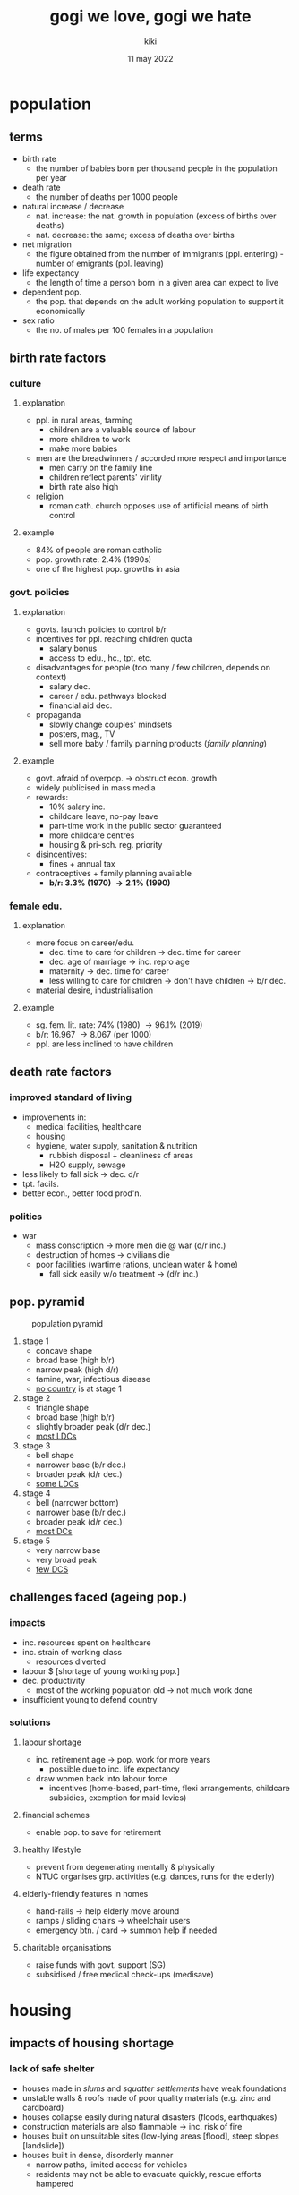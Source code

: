#+TITLE: gogi we love, gogi we hate
#+AUTHOR: kiki
#+DATE: 11 may 2022
#+OPTIONS: tex:t
#+STARTUP: inlineimages

* population
**  terms
+ birth rate
  - the number of babies born per thousand people in the population per year
+ death rate
  - the number of deaths per 1000 people
+ natural increase / decrease
  - nat. increase: the nat. growth in population (excess of births over deaths)
  - nat. decrease: the same; excess of deaths over births
+ net migration
  - the figure obtained from the number of immigrants (ppl. entering) - number of emigrants (ppl. leaving)
+ life expectancy
  - the length of time a person born in a given area can expect to live
+ dependent pop.
  - the pop. that depends on the adult working population to support it economically
+ sex ratio
  - the no. of males per 100 females in a population
** birth rate factors
*** culture
**** explanation
+ ppl. in rural areas, farming
  - children are a valuable source of labour
  - more children to work
  - make more babies
+ men are the breadwinners / accorded more respect and importance
  - men carry on the family line
  - children reflect parents' virility
  - birth rate also high
+ religion
  - roman cath. church opposes use of artificial means of birth control
**** example
    + 84% of people are roman catholic
    + pop. growth rate: 2.4% (1990s)
    + one of the highest pop. growths in asia
*** govt. policies
**** explanation
+ govts. launch policies to control b/r
+ incentives for ppl. reaching children quota
  - salary bonus
  - access to edu., hc., tpt. etc.
+ disadvantages for people (too many / few children, depends on context)
  - salary dec.
  - career / edu. pathways blocked
  - financial aid dec.
+ propaganda
  - slowly change couples' mindsets
  - posters, mag., TV
  - sell more baby / family planning products (/family planning/)
**** example
  - govt. afraid of overpop. \rightarrow obstruct econ. growth
  - widely publicised in mass media
  - rewards:
    + 10% salary inc.
    + childcare leave, no-pay leave
    + part-time work in the public sector guaranteed
    + more childcare centres
    + housing & pri-sch. reg. priority
  - disincentives:
    + fines + annual tax
  - contraceptives + family planning available
    + *b/r: 3.3% (1970) \rightarrow 2.1% (1990)*
*** female edu.
**** explanation
+ more focus on career/edu.
  - dec. time to care for children \rightarrow dec. time for career
  - dec. age of marriage \rightarrow inc. repro age
  - maternity \rightarrow dec. time for career
  - less willing to care for children \rightarrow don't have children \rightarrow b/r dec.
+ material desire, industrialisation
**** example
  - sg. fem. lit. rate: 74% (1980) \rightarrow 96.1% (2019)
  - b/r: 16.967 \rightarrow 8.067 (per 1000)
  - ppl. are less inclined to have children
** death rate factors
*** improved standard of living
+ improvements in:
  - medical facilities, healthcare
  - housing
  - hygiene, water supply, sanitation & nutrition
    + rubbish disposal + cleanliness of areas
    + H2O supply, sewage
+ less likely to fall sick \rightarrow dec. d/r
+ tpt. facils.
+ better econ., better food prod'n.
*** politics
+ war
  - mass conscription \rightarrow more men die @ war (d/r inc.)
  - destruction of homes \rightarrow civilians die
  - poor facilities (wartime rations, unclean water & home)
    + fall sick easily w/o treatment \rightarrow (d/r inc.)

** pop. pyramid
#+CAPTION: population pyramid
[[./pop-pyramid.png]]

1. stage 1
   - concave shape
   - broad base (high b/r)
   - narrow peak (high d/r)
   - famine, war, infectious disease
   - _no country_ is at stage 1

2. stage 2
   - triangle shape
   - broad base (high b/r)
   - slightly broader peak (d/r dec.)
   - _most LDCs_

3. stage 3
   - bell shape
   - narrower base (b/r dec.)
   - broader peak (d/r dec.)
   - _some LDCs_

4. stage 4
   - bell (narrower bottom)
   - narrower base (b/r dec.)
   - broader peak (d/r dec.)
   - _most DCs_

5. stage 5
   - very narrow base
   - very broad peak
   - _few DCS_

** challenges faced (ageing pop.)
*** impacts
+ inc. resources spent on healthcare
+ inc. strain of working class
  - resources diverted
+ labour $ [shortage of young working pop.]
+ dec. productivity
  - most of the working population old \rightarrow not much work done
+ insufficient young to defend country
***  solutions
**** labour shortage
+ inc. retirement age \rightarrow pop. work for more years
  - possible due to inc. life expectancy
+ draw women back into labour force
  - incentives (home-based, part-time, flexi arrangements, childcare subsidies, exemption for maid levies)
**** financial schemes
+ enable pop. to save for retirement
**** healthy lifestyle
+ prevent from degenerating mentally & physically
+ NTUC organises grp. activities (e.g. dances, runs for the elderly)
**** elderly-friendly features in homes
+ hand-rails \rightarrow help elderly move around
+ ramps / sliding chairs \rightarrow wheelchair users
+ emergency btn. / card \rightarrow summon help if needed
**** charitable organisations
+ raise funds with govt. support (SG)
+ subsidised / free medical check-ups (medisave)


* housing
** impacts of housing shortage
*** lack of safe shelter
+ houses made in /slums/ and /squatter settlements/ have weak foundations
+ unstable walls & roofs made of poor quality materials (e.g. zinc and cardboard)
+ houses collapse easily during natural disasters (floods, earthquakes)
+ construction materials are also flammable \rightarrow inc. risk of fire
+ houses built on unsuitable sites (low-lying areas [flood], steep slopes [landslide])
+ houses built in dense, disorderly manner
	- narrow paths, limited access for vehicles
	- residents may not be able to evacuate quickly, rescue efforts hampered
*** insufficient basic services
+ people lack access to basic services (eg. electricity, clean water, proper sanitation, waste disposal)
+ lack of infrastructure (power lines, water pipes, toilets, waste mgmt. facil.)
+ example: *Nairobi, Kenya*
	- lack of proper sanitation
	- toilet shared by up to 1300 residents
	- access to water is inconsistent
		+ water piped into the slum is often diverted away by indiv. residents / private water companies
	- waste accumulates in streets & rivers
		+ lack of waste disposal facilities
** causes of housing shortage
*** rapid pop. growth
+ /urbanisation/: inc. in proportion of the world's pop. living in cities
	- urban pop. inc.; rural pop. dec.
	- asia & africa projected to exp. the largest inc. in % of pop. in urban areas
+ rapid pop. growth \rightarrow inc. demand for housing
+ inc. in urban pop. \rightarrow further pressure on govt. and devs.
+ rural-urban migration + high birth rates \rightarrow rapid pop. growth
*** migration
**** definitions
+ /migration/: mvmt. of ppl. from one area to another, to take up residence for $\geq$ 1 year
+ /rural-urban migration/: mvmt. of ppl. from rural areas to cities
+ /push factors/: undesirable qualities of the place ppl. leave
	- lack of job opportunities
	- poor edu. facil.
	- lack of healthcare services
	- famine, war
+ /pull factors/: attractive qualities of the place ppl. would like to move to
	- job opportunities
	- better schooling, further edu.
	- more hospitals, doctors
	- perception of exciting city life
	- political stability
**** explanation
+ ppl. move to cities in search of a better life
	- attracted by job opp. in cities
+ more jobs created in cities
	- wider range of econ. activities compared to rural areas
**** example
+ *sao paulo, brazil*
+ migrants
	- there may be insufficient jobs to cater to the huge no. of migrants there
	- migrants may also lack skills req. for jobs avail. in cities
	- \therefore difficulty getting jobs, unable to afford housing
+ city
	- unable to build sufficient houses quickly enough
		+ for housing the huge number of migrants
+ \therefore migrants settle in slums
	- may eventually find employment there (small businesses)
*** high birth rate
**** explanation
+ high rates of nat. inc.
	- high b/r, low d/r
	- cities have a large prop. of ppl. in 20s - 30s; likely to start fam.
	- abv. avg. fertility rates \rightarrow high nat.inc.
+ supply-demand
	- cities have to allocate more resourcees to housing \rightarrow cater to the inc. in pop.
	- \because cities may not be able to build houses fast enough
	- \therefore not every couple may be able to live in formal housing
**** example
+ *london, uk*
+ london's pop. increased (rapidly) by 104 000 in 2012-13
	- high b/r, m/r (migration rates)
	- 86 000 more births than deaths
	- foreign-born mothers accounted for > 1/4 of total births
+ have to allocate more resources to housing to cater to inc. in pop.
*** competing land use
**** explanation
+ many uses for land
	- residential (house)
	- commercial (make $)
	- industrial (factories)
	- recreational (have fun)
	- infrastructure (roads, airports, hospitals)
+ competing uses for land \rightarrow stiff competition \rightarrow insufficient land for housing
	- various grps. of people may have conflict of interest
**** example
+ *Singapore*
+ govt. has committed 17% of land supply to housing to cater to a proj. growth in pop.
+ competing land uses have been identified
	- some golf courses in sg will be removed \rightarrow re-dev. for housing / other
*** limited land supply
+ limited land supply of land suitable for housing
	- physical features (seas, rivers, mts.) limit amt. of land that can be used for housing
	- flat land is preferred for dev.; high $ of construction on steep slopes
+ some cities have small land areas (eg. sg - 716 sq km, hk - 1104 sq km)
	- there is a limit to how much land can be reclaimed from the sea
	- small land area \rightarrow insufficient land for housing
+ high pop. dens. (large pop., limited land area)
	- need to house more ppl. in small area
** consequences of housing shortage
*** homelessness
**** explanation
+ -ve impact on one's health
	- exposure to cold / rain
	- hunger, lack of sleep
	- skin infections, respiratory problems, stress disorders
**** example
+ us dept of housing & urban dev. estimates 610 042 homeless ppl. in the us in a single night (jan 2013)
*** slums & squatter settlements
**** env. pollution
***** explanation
+ inadequate provision of basic svcs. \rightarrow env. pollution
+ *water pollution*
	- rivers near slums may be used for /washing/, /garbage/, and /sewage disposal/.
	- contaminants from sewage can seep into groundwater, pollute nearby water sources (e.g. wells)
+ *land pollution*
	- lack of a garbage disposal system \rightarrow dumping of garbage into open drains
		+ foul smell
		+ eyesore
***** example
+ *Guanabara Bay, Rio de Janeiro, Brazil*
+ 1970s
	- clear waters, white sandy beaches
	- habitat for diverse range of marine animals
+ present
	- floating rubbish, polluted waters
	- disposal of untreated sewage into the bay (nearby slums, squatter settlements)
**** low level of health, due to poor living conds
***** explanation
+ lack of basic services (clean water, proper sanitation) \rightarrow people more vulnerable to diseases
+ no access to safe drinking water
	- use water from polluted rivers, contaminated wells
	- may have bacteria, causing diseases (eg. cholera)
+ lack of waste mgmt. facil.
	- improper disposal of rubbish
	- stagnant waters (clogged drains, sewers) \rightarrow breeding grounds for mosquitoes \rightarrow malaria, dengue
+ overcrowding
	- large family living in a small room
	- houses closely spaced
	- facil. the rapid spread of diseases
***** example
+ *nairobi, kenya*
+ health of children living in slums is generally poorer than in areas with formal housing
+ d/r of children (<5 y/o) living in slums is 2.5 \times higher than in other parts of the city (who, 2008)
**** vulnerability
***** explanation
+ residents more susceptible to the risk of fires, landslides and evictions (see earlier chapter)
+ slums may be built on land w/o perm. from relevant auth.
	- face the threat of eviction
	- lack a sense of sec. \leftarrow may be forced out of their homes
***** example
1. *mumbai, india*
	 + fire in slum destroys 150 houses
		 - more than 100 1-room shacks, rendered families homeless
		 - cause of fire: short circuit (loose electric wires)
2. *rio de janeiro, brazil*
	 + landslides in a favela in r.d.j. \rightarrow 256 ppl. killed (apr 2010)
	 + occurred after a period of heavy rain, a house collapsed down a hill
3. *dhaka, bangladesh*
	 + court order to clear the land issued \rightarrow 40 000 people evicted from korail slum (2012)
	 + social tension between auth. & residents
		 - residents staged protest \rightarrow govt. promised to stop temp. evicting residents
** strategies to manage housing
*** slum upgrading
**** explanation
+ cities improve the quality of housing & basic svcs.
+ slum sites cleared and basic infrastructure provided (the whole house)
+ residents move out and relocate
+ financial schemes & assistance provided
**** advantages
+ residents can be provided with housing relatively quickly with all svcs. covered
**** disadvantages
+ high costs for the govt.
+ some residents may face difficulties paying for the cost
+ residents reluctant to move and be left without a house temp.
**** example
+ *nairobi, kenya*
+ govt. partnered with the un (un-habitat) in a proj. which aims to provide residents with the rights to build on the existing land & improve housing conds. and infra-str.
+ residents shift temporarily to an area with new housing units (equipped with svcs.)
+ vacated slum area upgraded & residents can return to the original sites once complete
*** self-help schemes
**** explanation
+ low income households to improve the cond. of existing housing
+ govt.s do not provide housing directly
	- provide assistance in other forms:
		+ construction materials
		+ basic svcs.
+ ppl. build the houses themselves
	- at their own pace / in free time (after work / weekends)
	- training provided by govt.
**** advantages
+ reduced construction costs
**** disadvantages
+ training needs to be provided
	- even then, still has chance of being dangerous
+ the pace of construction is slow due to schedule clashes etc.
**** example
+ *rocinha project, brazil*
+ most wooden houses replaced by concrete houses
+ 75% of homes have electricity (compared to 30% in the past)
+ rooftop water tanks, piped water systems
+ sanitation facilities (eg. toilets, sewers)
*** public housing
**** explanation
+ govt. efforts to provide housing units with basic svcs.
	- usu. for low-income hh. + other persons of need (elderly, disabled)
+ reasonably priced (compared to private housing)
	- subsidised by govt.
+ other methods of public housing
	- old flats may be rented at a low price
	- abandoned buildings converted for residential use
	- new apartments built
**** advantages
+ low cost (for both govt. and people)
**** disadvantages
+ may be difficult to roll out in a larger country due to the sheer number of residents such a scheme would have to cater to
**** example
1. *singapore*
	 + 1960-70s: slums / squatter settlements had to be cleared \rightarrow provide higher quality housing to residents
		 - hdb (housing dev. board) set up (1960) \rightarrow build and provide public housing for sg's inc. pop.
	 + public housing programmes achieved success
		 - address the diverse needs of all residents
		 - > 80% of sg's pop. lives in hdb flats (2013)
2. *r.d.j., brazil*
	 + bairro carioca project
		 - comprises 2240 apartments which will house 10k people
		 - govt. partnership with private sector
			 + companies hired to build basic infrastructure of roads, sewerage & water; design and build housing units
